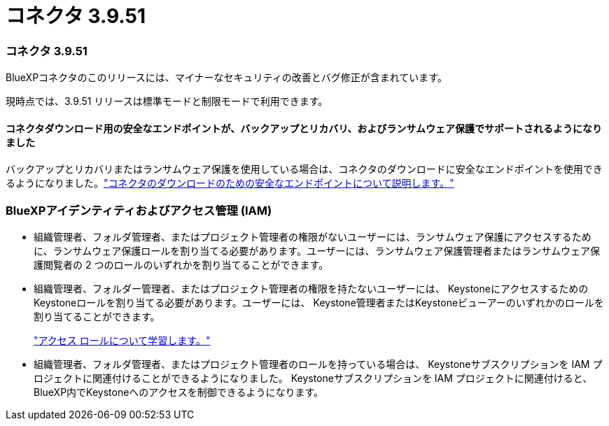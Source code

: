 = コネクタ 3.9.51
:allow-uri-read: 




=== コネクタ 3.9.51

BlueXPコネクタのこのリリースには、マイナーなセキュリティの改善とバグ修正が含まれています。

現時点では、3.9.51 リリースは標準モードと制限モードで利用できます。



==== コネクタダウンロード用の安全なエンドポイントが、バックアップとリカバリ、およびランサムウェア保護でサポートされるようになりました

バックアップとリカバリまたはランサムウェア保護を使用している場合は、コネクタのダウンロードに安全なエンドポイントを使用できるようになりました。link:https://docs.netapp.com/us-en/bluexp-setup-admin/whats-new.html#new-secure-endpoints-to-obtain-connector-images["コネクタのダウンロードのための安全なエンドポイントについて説明します。"^]



=== BlueXPアイデンティティおよびアクセス管理 (IAM)

* 組織管理者、フォルダ管理者、またはプロジェクト管理者の権限がないユーザーには、ランサムウェア保護にアクセスするために、ランサムウェア保護ロールを割り当てる必要があります。ユーザーには、ランサムウェア保護管理者またはランサムウェア保護閲覧者の 2 つのロールのいずれかを割り当てることができます。
* 組織管理者、フォルダー管理者、またはプロジェクト管理者の権限を持たないユーザーには、 KeystoneにアクセスするためのKeystoneロールを割り当てる必要があります。ユーザーには、 Keystone管理者またはKeystoneビューアーのいずれかのロールを割り当てることができます。
+
link:https://docs.netapp.com/us-en/bluexp-setup-admin/reference-iam-predefined-roles.html["アクセス ロールについて学習します。"^]

* 組織管理者、フォルダ管理者、またはプロジェクト管理者のロールを持っている場合は、 Keystoneサブスクリプションを IAM プロジェクトに関連付けることができるようになりました。  Keystoneサブスクリプションを IAM プロジェクトに関連付けると、 BlueXP内でKeystoneへのアクセスを制御できるようになります。

